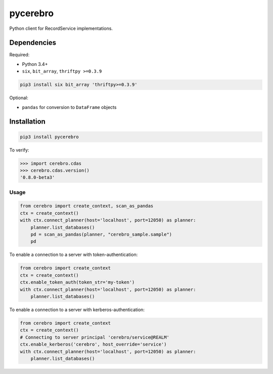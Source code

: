pycerebro
=========

Python client for RecordService implementations.

Dependencies
------------

Required:

-  Python 3.4+

-  ``six``, ``bit_array``, ``thriftpy >=0.3.9``

.. code:: shell

    pip3 install six bit_array 'thriftpy>=0.3.9'

Optional:

-  ``pandas`` for conversion to ``DataFrame`` objects

Installation
------------

.. code:: shell

    pip3 install pycerebro

To verify:

.. code:: python

    >>> import cerebro.cdas
    >>> cerebro.cdas.version()
    '0.8.0-beta3'

Usage
~~~~~

.. code:: python

    from cerebro import create_context, scan_as_pandas
    ctx = create_context()
    with ctx.connect_planner(host='localhost', port=12050) as planner:
        planner.list_databases()
        pd = scan_as_pandas(planner, "cerebro_sample.sample")
        pd

To enable a connection to a server with token-authentication:

.. code:: python

    from cerebro import create_context
    ctx = create_context()
    ctx.enable_token_auth(token_str='my-token')
    with ctx.connect_planner(host='localhost', port=12050) as planner:
        planner.list_databases()

To enable a connection to a server with kerberos-authentication:

.. code:: python

    from cerebro import create_context
    ctx = create_context()
    # Connecting to server principal 'cerebro/service@REALM'
    ctx.enable_kerberos('cerebro', host_override='service')
    with ctx.connect_planner(host='localhost', port=12050) as planner:
        planner.list_databases()
